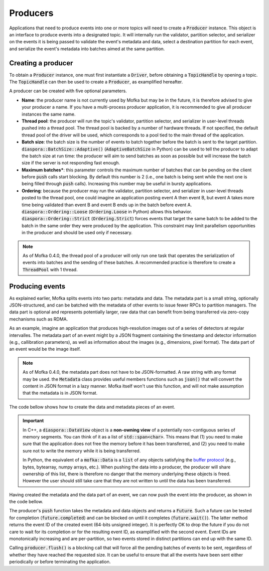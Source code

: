 Producers
=========

Applications that need to produce events into one or more topics will need
to create a :code:`Producer` instance. This object is an interface to produce
events into a designated topic. It will internally run the validator, partition
selector, and serializer on the events it is being passed to validate the event's
metadata and data, select a destination partition for each event, and serialize
the event's metadata into batches aimed at the same partition.


Creating a producer
-------------------

To obtain a :code:`Producer` instance, one must first instantiate a :code:`Driver`,
before obtaining a :code:`TopicHandle` by opening a topic. The :code:`TopicHandle`
can then be used to create a :code:`Producer`, as examplified hereafter.

.. tabs::

   .. group-tab:: C++

      .. literalinclude:: ../_code/energy_topic.cpp
         :language: cpp
         :start-after: START PRODUCER
         :end-before: END PRODUCER
         :dedent: 8

   .. group-tab:: Python

      .. literalinclude:: ../_code/energy_topic.py
         :language: python
         :start-after: START PRODUCER
         :end-before: END PRODUCER
         :dedent: 4

A producer can be created with five optional parameters.

* **Name**: the producer name is not currently used by Mofka but may be in the future,
  it is therefore advised to give your producer a name. If you have a multi-process
  producer application, it is recommended to give all producer instances the same name.

* **Thread pool**: the producer will run the topic's validator, partition selector, and
  serializer in user-level threads pushed into a thread pool. The thread pool is backed
  by a number of hardware threads. If not specified, the default thread pool of the
  driver will be used, which corresponds to a pool tied to the main thread of the application.

* **Batch size**: the batch size is the number of events to batch together before the batch
  is sent to the target partition. :code:`diaspora::BatchSize::Adaptive()` (:code:`AdaptiveBatchSize`
  in Python) can be used to tell the producer to adapt the batch size at run time: the
  producer will aim to send batches as soon as possible but will increase the batch size
  if the server is not responding fast enough.

* **Maximum batches***: this parameter controls the maximum number of batches that can
  be pending on the client before :code:`push` calls start blocking. By default this number
  is 2 (i.e., one batch is being sent while the next one is being filled through :code:`push`
  calls). Increasing this number may be useful in bursty applications.

* **Ordering**: because the producer may run the validator, partition selector, and serializer
  in user-level threads posted to the thread pool, one could imagine an application posting
  event A then event B, but event A takes more time being validated than event B and event B
  ends up in the batch before event A. :code:`diaspora::Ordering::Loose` (:code:`Ordering.Loose`
  in Python) allows this behavior.
  :code:`diaspora::Ordering::Strict` (:code:`Ordering.Strict`) forces events that target the
  same batch to be added to the batch in the same order they were produced by the application.
  This constraint may limit parallelism opportunities in the producer and should be used only
  if necessary.


.. note::

   As of Mofka 0.4.0, the thread pool of a producer will only run one task that operates
   the serialization of events into batches and the sending of these batches. A recommended
   practice is therefore to create a :code:`ThreadPool` with 1 thread.


Producing events
----------------

As explained earlier, Mofka splits events into two parts: metadata and data.
The metadata part is a small string, optionally JSON-structured, and can be batched with
the metadata of other events to issue fewer RPCs to partition managers. The data part is optional
and represents potentially larger, raw data that can benefit from being transferred
via zero-copy mechanisms such as RDMA.

As an example, imagine an application that produces high-resolution images out of a
series of detectors at regular intervalles. The metadata part of an event might
by a JSON fragment containing the timestamp and detector information (e.g., callibration
parameters), as well as information about the images (e.g., dimensions, pixel format).
The data part of an event would be the image itself.

.. note::

   As of Mofka 0.4.0, the metadata part does not have to be JSON-formatted. A raw string
   with any format may be used. the :code:`Metadata` class provides useful members functions
   such as :code:`json()` that will convert the content in JSON format in a lazy manner.
   Mofka itself won't use this function, and will not make assumption that the metadata is
   in JSON format.

The code bellow shows how to create the data and metadata pieces of an event.

.. tabs::

   .. group-tab:: C++

      .. literalinclude:: ../_code/energy_topic.cpp
         :language: cpp
         :start-after: START EVENT
         :end-before: END EVENT
         :dedent: 8

      The first :code:`diaspora::DataView data1` object is a view of a single contiguous
      segment of memory underlying the :code:`segment1` vector. The second
      :code:`diaspora::DataView data2` object is a view of two non-contiguous segments.

      The first :code:`diaspora::Metadata` object, :code:`metadata1`, is created from a
      raw string representing a JSON object with and "energy" field. The second :code:`Metadata`
      object contains the same information but is initialized using an :code:`nlohmann::json`
      instance, which is the library used by Mofka/Diaspora to manage JSON data in C++.

   .. group-tab:: Python

      .. literalinclude:: ../_code/energy_topic.py
         :language: python
         :start-after: START EVENT
         :end-before: END EVENT
         :dedent: 4

      The first variable :code:`data1` is a read-only :code:`bytes` buffer. :code:`data2`
      is a :code:`bytearray`, and :code:`data3` is a :code:`memoryview` of :code:`data1`.
      All three types adhere to the buffer protocol and can be used for the data part of
      an event. Other types such as NumPy arrays also adhere to this protocol.
      :code:`data4`, as a list of objects following the buffer protocol, can also be used
      to handle non-regular memory.

      The first metadata object, :code:`metadata1`, is a string containing JSON information.
      The second, :code:`metadata2`, is a dictionary. Both can be used for the metadata part
      of the event.


.. important::

   In C++, a :code:`diaspora::DataView` object is a **non-owning view** of a potentially
   non-contiguous series of memory segments. You can think of it as a list of
   :code:`std::span<char>`. This means that (1) you need to make sure that the application
   does not free the memory before it has been transferred, and (2) you need to make sure
   not to write the memory while it is being transferred.

   In Python, the equivalent of a :code:`mofka::Data` is a :code:`list` of any objects
   satisfying the `buffer protocol <https://docs.python.org/3/c-api/buffer.html>`_
   (e.g., bytes, bytearray, numpy arrays, etc.).
   When pushing the data into a producer, the producer will share ownership of
   this list, there is therefore no danger that the memory underlying these objects
   is freed. However the user should still take care that they are not written to
   until the data has been transferred.

Having created the metadata and the data part of an event, we can now push the event
into the producer, as shown in the code bellow.

.. tabs::

   .. group-tab:: C++

      .. literalinclude:: ../_code/energy_topic.cpp
         :language: cpp
         :start-after: START PRODUCE EVENT
         :end-before: END PRODUCE EVENT
         :dedent: 8

   .. group-tab:: Python

      .. literalinclude:: ../_code/energy_topic.py
         :language: python
         :start-after: START PRODUCE EVENT
         :end-before: END PRODUCE EVENT
         :dedent: 4


The producer's :code:`push` function takes the metadata and data objects and returns a
:code:`Future`. Such a future can be tested for completion (:code:`future.completed`) and
can be blocked on until it completes (:code:`future.wait()`). The latter method returns the
event ID of the created event (64-bits unsigned integer).
It is perfectly OK to drop the future if you do not care to wait for its completion or
for the resulting event ID, as examplified with the second event. Event IDs are monotonically
increasing and are per-partition, so two events stored in distinct partitions can end up with the same ID.

Calling :code:`producer.flush()` is a blocking call that will force all the pending batches of events
to be sent, regardless of whether they have reached the requested size. It can be useful to ensure
that all the events have been sent either periodically or before terminating the application.

